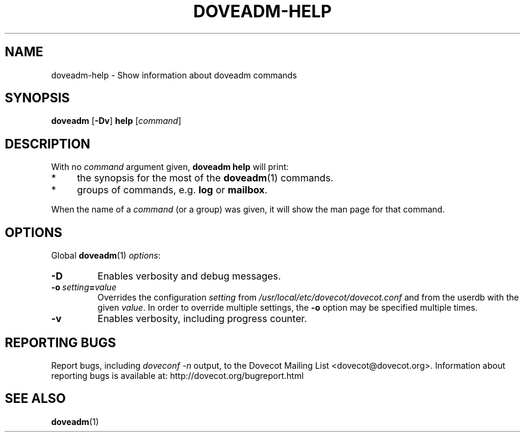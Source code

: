 .\" Copyright (c) 2010-2018 Dovecot authors, see the included COPYING file
.TH DOVEADM\-HELP 1 "2010-06-22" "Dovecot v2.3" "Dovecot"
.SH NAME
doveadm\-help \- Show information about doveadm commands
.\"------------------------------------------------------------------------
.SH SYNOPSIS
.BR doveadm " [" \-Dv "] " help
.RI [ command ]
.\"------------------------------------------------------------------------
.SH DESCRIPTION
.br
With no
.I command
argument given,
.B doveadm help
will print:
.TP 4
*
the synopsis for the most of the
.BR doveadm (1)
commands.
.TP
*
groups of commands, e.g.
.BR log " or " mailbox .
.PP
When the name of a
.I command
(or a group) was given, it will show the man page for that command.
.\"------------------------------------------------------------------------
.SH OPTIONS
Global
.BR doveadm (1)
.IR options :
.TP
.B \-D
Enables verbosity and debug messages.
.TP
.BI \-o\  setting = value
Overrides the configuration
.I setting
from
.I /usr/local/etc/dovecot/dovecot.conf
and from the userdb with the given
.IR value .
In order to override multiple settings, the
.B \-o
option may be specified multiple times.
.TP
.B \-v
Enables verbosity, including progress counter.
.\"------------------------------------------------------------------------
.SH REPORTING BUGS
Report bugs, including
.I doveconf \-n
output, to the Dovecot Mailing List <dovecot@dovecot.org>.
Information about reporting bugs is available at:
http://dovecot.org/bugreport.html
.\"------------------------------------------------------------------------
.SH SEE ALSO
.BR doveadm (1)
